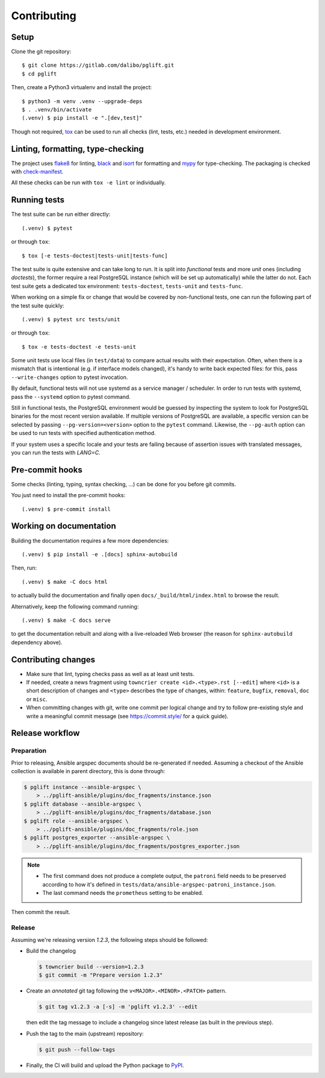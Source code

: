 .. highlight:: console

.. _devenv:

Contributing
------------

Setup
~~~~~

Clone the git repository:

::

    $ git clone https://gitlab.com/dalibo/pglift.git
    $ cd pglift

Then, create a Python3 virtualenv and install the project:

::

    $ python3 -m venv .venv --upgrade-deps
    $ . .venv/bin/activate
    (.venv) $ pip install -e ".[dev,test]"

Though not required, tox_ can be used to run all checks (lint, tests, etc.)
needed in development environment.

.. _tox: https://tox.wiki/

Linting, formatting, type-checking
~~~~~~~~~~~~~~~~~~~~~~~~~~~~~~~~~~

The project uses flake8_ for linting, black_ and isort_ for formatting and
mypy_ for type-checking. The packaging is checked with `check-manifest`_.

All these checks can be run with ``tox -e lint`` or individually.

.. _flake8: https://flake8.pycqa.org/
.. _black: https://black.readthedocs.io/
.. _isort: https://pycqa.github.io/isort/
.. _mypy: https://mypy.readthedocs.io/
.. _`check-manifest`: https://pypi.org/project/check-manifest/

Running tests
~~~~~~~~~~~~~

The test suite can be run either directly:

::

    (.venv) $ pytest

or through ``tox``:

::

    $ tox [-e tests-doctest|tests-unit|tests-func]

The test suite is quite extensive and can take long to run. It is split into
*functional* tests and more *unit* ones (including *doctests*), the former
require a real PostgreSQL instance (which will be set up automatically) while
the latter do not. Each test suite gets a dedicated tox environment:
``tests-doctest``, ``tests-unit`` and ``tests-func``.

When working on a simple fix or change that would be covered by non-functional
tests, one can run the following part of the test suite quickly:

::

    (.venv) $ pytest src tests/unit

or through ``tox``:

::

    $ tox -e tests-doctest -e tests-unit

Some unit tests use local files (in ``test/data``) to compare actual results
with their expectation. Often, when there is a mismatch that is intentional
(e.g. if interface models changed), it's handy to write back expected files:
for this, pass ``--write-changes`` option to pytest invocation.

By default, functional tests will not use systemd as a service manager /
scheduler. In order to run tests with systemd, pass the ``--systemd`` option
to pytest command.

Still in functional tests, the PostgreSQL environment would be guessed by
inspecting the system to look for PostgreSQL binaries for the most recent
version available. If multiple versions of PostgreSQL are available, a
specific version can be selected by passing ``--pg-version=<version>`` option
to the ``pytest`` command. Likewise, the ``--pg-auth`` option can be used to
run tests with specified authentication method.

If your system uses a specific locale and your tests are failing because of
assertion issues with translated messages, you can run the tests with
`LANG=C`.

Pre-commit hooks
~~~~~~~~~~~~~~~~

Some checks (linting, typing, syntax checking, …) can be done for you
before git commits.

You just need to install the pre-commit hooks:

::

    (.venv) $ pre-commit install

Working on documentation
~~~~~~~~~~~~~~~~~~~~~~~~

Building the documentation requires a few more dependencies:

::

    (.venv) $ pip install -e .[docs] sphinx-autobuild

Then, run:

::

    (.venv) $ make -C docs html

to actually build the documentation and finally open
``docs/_build/html/index.html`` to browse the result.

Alternatively, keep the following command running:

::

    (.venv) $ make -C docs serve

to get the documentation rebuilt and along with a live-reloaded Web browser
(the reason for ``sphinx-autobuild`` dependency above).

Contributing changes
~~~~~~~~~~~~~~~~~~~~

* Make sure that lint, typing checks pass as well as at least unit tests.
* If needed, create a news fragment using ``towncrier create <id>.<type>.rst
  [--edit]`` where ``<id>`` is a short description of changes and ``<type>``
  describes the type of changes, within: ``feature``, ``bugfix``, ``removal``,
  ``doc`` or ``misc``.
* When committing changes with git, write one commit per logical change and
  try to follow pre-existing style and write a meaningful commit message (see
  https://commit.style/ for a quick guide).

Release workflow
~~~~~~~~~~~~~~~~

Preparation
+++++++++++

Prior to releasing, Ansible argspec documents should be re-generated if
needed. Assuming a checkout of the Ansible collection is available in parent
directory, this is done through:

.. code-block:: bash

    $ pglift instance --ansible-argspec \
        > ../pglift-ansible/plugins/doc_fragments/instance.json
    $ pglift database --ansible-argspec \
        > ../pglift-ansible/plugins/doc_fragments/database.json
    $ pglift role --ansible-argspec \
        > ../pglift-ansible/plugins/doc_fragments/role.json
    $ pglift postgres_exporter --ansible-argspec \
        > ../pglift-ansible/plugins/doc_fragments/postgres_exporter.json

.. note::

    * The first command does not produce a complete output, the ``patroni``
      field needs to be preserved according to how it's defined in
      ``tests/data/ansible-argspec-patroni_instance.json``.
    * The last command needs the ``prometheus`` setting to be enabled.


Then commit the result.

Release
+++++++

Assuming we're releasing version `1.2.3`, the following steps should be
followed:

* Build the changelog

  .. code-block:: bash

    $ towncrier build --version=1.2.3
    $ git commit -m "Prepare version 1.2.3"

* Create an *annotated* git tag following the ``v<MAJOR>.<MINOR>.<PATCH>``
  pattern.

  .. code-block:: bash

    $ git tag v1.2.3 -a [-s] -m 'pglift v1.2.3' --edit

  then edit the tag message to include a changelog since latest release (as
  built in the previous step).

* Push the tag to the main (upstream) repository:

  .. code-block:: bash

    $ git push --follow-tags

* Finally, the CI will build and upload the Python package to `PyPI
  <https://pypi.org/project/pglift>`_.
